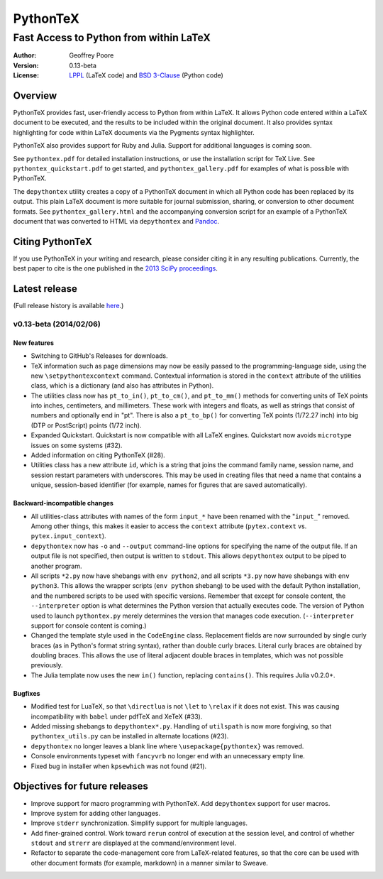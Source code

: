 ===============================================
                  PythonTeX
===============================================

-----------------------------------------------
    Fast Access to Python from within LaTeX
-----------------------------------------------


:Author: Geoffrey Poore

:Version: 0.13-beta

:License:  LPPL_ (LaTeX code) and `BSD 3-Clause`_ (Python code)

.. _LPPL: http://www.latex-project.org/lppl.txt

.. _`BSD 3-Clause`: http://www.opensource.org/licenses/BSD-3-Clause

   
Overview
========

PythonTeX provides fast, user-friendly access to Python from within LaTeX.  It allows Python code entered within a LaTeX document to be executed, and the results to be included within the original document.  It also provides syntax highlighting for code within LaTeX documents via the Pygments syntax highlighter.

PythonTeX also provides support for Ruby and Julia.  Support for additional languages is coming soon.

See ``pythontex.pdf`` for detailed installation instructions, or use the installation script for TeX Live.  See ``pythontex_quickstart.pdf`` to get started, and ``pythontex_gallery.pdf`` for examples of what is possible with PythonTeX.

The ``depythontex`` utility creates a copy of a PythonTeX document in which all Python code has been replaced by its output.  This plain LaTeX document is more suitable for journal submission, sharing, or conversion to other document formats.  See ``pythontex_gallery.html`` and the accompanying conversion script for an example of a PythonTeX document that was converted to HTML via ``depythontex`` and `Pandoc <http://johnmacfarlane.net/pandoc/>`_.


Citing PythonTeX
================

If you use PythonTeX in your writing and research, please consider citing it in any resulting publications.  Currently, the best paper to cite is the one published in the `2013 SciPy proceedings <http://conference.scipy.org/proceedings/scipy2013/poore.html>`_.


Latest release
==============

(Full release history is available `here <https://github.com/gpoore/pythontex/blob/master/NEWS.rst>`_.)

v0.13-beta (2014/02/06)
-----------------------

New features
~~~~~~~~~~~~

*  Switching to GitHub's Releases for downloads.
*  TeX information such as page dimensions may now be easily passed to the programming-language side, using the new ``\setpythontexcontext`` command.  Contextual information is stored in the ``context`` attribute of the utilities class, which is a dictionary (and also has attributes in Python).
*  The utilities class now has ``pt_to_in()``, ``pt_to_cm()``, and ``pt_to_mm()`` methods for converting units of TeX points into inches, centimeters, and millimeters.  These work with integers and floats, as well as strings that consist of numbers and optionally end in "pt".  There is also a ``pt_to_bp()`` for converting TeX points (1/72.27 inch) into big (DTP or PostScript) points (1/72 inch).
*  Expanded Quickstart.  Quickstart is now compatible with all LaTeX engines.  Quickstart now avoids ``microtype`` issues on some systems (\#32).
*  Added information on citing PythonTeX (\#28).
*  Utilities class has a new attribute ``id``, which is a string that joins the command family name, session name, and session restart parameters with underscores.  This may be used in creating files that need a name that contains a unique, session-based identifier (for example, names for figures that are saved automatically).

Backward-incompatible changes
~~~~~~~~~~~~~~~~~~~~~~~~~~~~~

*  All utilities-class attributes with names of the form ``input_*`` have been renamed with the "``input_``" removed.  Among other things, this makes it easier to access the ``context`` attribute (``pytex.context`` vs. ``pytex.input_context``).
*  ``depythontex`` now has ``-o`` and ``--output`` command-line options for specifying the name of the output file.  If an output file is not specified, then output is written to ``stdout``.  This allows ``depythontex`` output to be piped to another program.
*  All scripts ``*2.py`` now have shebangs with ``env python2``, and all scripts ``*3.py`` now have shebangs with ``env python3``.  This allows the wrapper scripts (``env python`` shebang) to be used with the default Python installation, and the numbered scripts to be used with specific versions.  Remember that except for console content, the ``--interpreter`` option is what determines the Python version that actually executes code.  The version of Python used to launch ``pythontex.py`` merely determines the version that manages code execution.  (``--interpreter`` support for console content is coming.)
*  Changed the template style used in the ``CodeEngine`` class.  Replacement fields are now surrounded by single curly braces (as in Python's format string syntax), rather than double curly braces.  Literal curly braces are obtained by doubling braces.  This allows the use of literal adjacent double braces in templates, which was not possible previously.
*  The Julia template now uses the new ``in()`` function, replacing ``contains()``.  This requires Julia v0.2.0+.

Bugfixes
~~~~~~~~

*  Modified test for LuaTeX, so that ``\directlua`` is not ``\let`` to ``\relax`` if it does not exist.  This was causing incompatibility with ``babel`` under pdfTeX and XeTeX (\#33).
*  Added missing shebangs to ``depythontex*.py``.  Handling of ``utilspath`` is now more forgiving, so that ``pythontex_utils.py`` can be installed in alternate locations (\#23).
*  ``depythontex`` no longer leaves a blank line where ``\usepackage{pythontex}`` was removed.
*  Console environments typeset with ``fancyvrb`` no longer end with an unnecessary empty line.
*  Fixed bug in installer when ``kpsewhich`` was not found (\#21).


Objectives for future releases
==============================

* Improve support for macro programming with PythonTeX.  Add ``depythontex`` support for user macros.
* Improve system for adding other languages.
* Improve ``stderr`` synchronization.  Simplify support for multiple languages.
* Add finer-grained control.  Work toward ``rerun`` control of execution at the session level, and control of whether ``stdout`` and ``strerr`` are displayed at the command/environment level.
* Refactor to separate the code-management core from LaTeX-related features, so that the core can be used with other document formats (for example, markdown) in a manner similar to Sweave.
